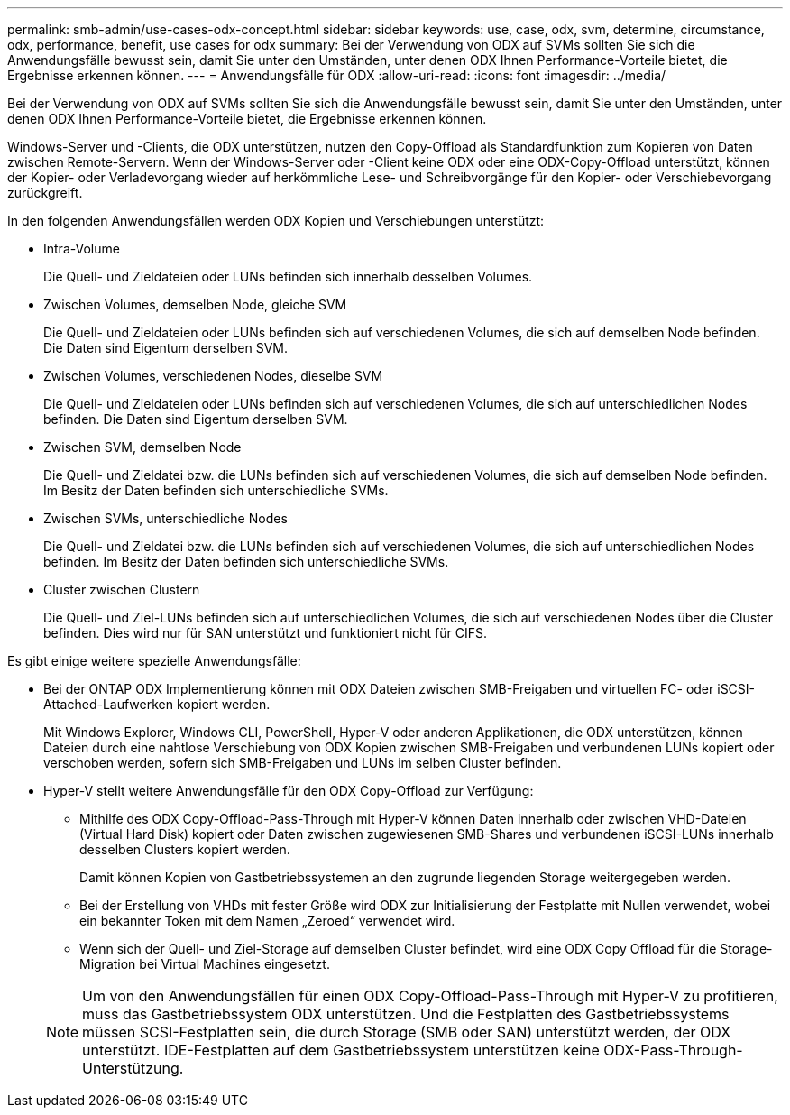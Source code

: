 ---
permalink: smb-admin/use-cases-odx-concept.html 
sidebar: sidebar 
keywords: use, case, odx, svm, determine, circumstance, odx, performance, benefit, use cases for odx 
summary: Bei der Verwendung von ODX auf SVMs sollten Sie sich die Anwendungsfälle bewusst sein, damit Sie unter den Umständen, unter denen ODX Ihnen Performance-Vorteile bietet, die Ergebnisse erkennen können. 
---
= Anwendungsfälle für ODX
:allow-uri-read: 
:icons: font
:imagesdir: ../media/


[role="lead"]
Bei der Verwendung von ODX auf SVMs sollten Sie sich die Anwendungsfälle bewusst sein, damit Sie unter den Umständen, unter denen ODX Ihnen Performance-Vorteile bietet, die Ergebnisse erkennen können.

Windows-Server und -Clients, die ODX unterstützen, nutzen den Copy-Offload als Standardfunktion zum Kopieren von Daten zwischen Remote-Servern. Wenn der Windows-Server oder -Client keine ODX oder eine ODX-Copy-Offload unterstützt, können der Kopier- oder Verladevorgang wieder auf herkömmliche Lese- und Schreibvorgänge für den Kopier- oder Verschiebevorgang zurückgreift.

In den folgenden Anwendungsfällen werden ODX Kopien und Verschiebungen unterstützt:

* Intra-Volume
+
Die Quell- und Zieldateien oder LUNs befinden sich innerhalb desselben Volumes.

* Zwischen Volumes, demselben Node, gleiche SVM
+
Die Quell- und Zieldateien oder LUNs befinden sich auf verschiedenen Volumes, die sich auf demselben Node befinden. Die Daten sind Eigentum derselben SVM.

* Zwischen Volumes, verschiedenen Nodes, dieselbe SVM
+
Die Quell- und Zieldateien oder LUNs befinden sich auf verschiedenen Volumes, die sich auf unterschiedlichen Nodes befinden. Die Daten sind Eigentum derselben SVM.

* Zwischen SVM, demselben Node
+
Die Quell- und Zieldatei bzw. die LUNs befinden sich auf verschiedenen Volumes, die sich auf demselben Node befinden. Im Besitz der Daten befinden sich unterschiedliche SVMs.

* Zwischen SVMs, unterschiedliche Nodes
+
Die Quell- und Zieldatei bzw. die LUNs befinden sich auf verschiedenen Volumes, die sich auf unterschiedlichen Nodes befinden. Im Besitz der Daten befinden sich unterschiedliche SVMs.

* Cluster zwischen Clustern
+
Die Quell- und Ziel-LUNs befinden sich auf unterschiedlichen Volumes, die sich auf verschiedenen Nodes über die Cluster befinden. Dies wird nur für SAN unterstützt und funktioniert nicht für CIFS.



Es gibt einige weitere spezielle Anwendungsfälle:

* Bei der ONTAP ODX Implementierung können mit ODX Dateien zwischen SMB-Freigaben und virtuellen FC- oder iSCSI-Attached-Laufwerken kopiert werden.
+
Mit Windows Explorer, Windows CLI, PowerShell, Hyper-V oder anderen Applikationen, die ODX unterstützen, können Dateien durch eine nahtlose Verschiebung von ODX Kopien zwischen SMB-Freigaben und verbundenen LUNs kopiert oder verschoben werden, sofern sich SMB-Freigaben und LUNs im selben Cluster befinden.

* Hyper-V stellt weitere Anwendungsfälle für den ODX Copy-Offload zur Verfügung:
+
** Mithilfe des ODX Copy-Offload-Pass-Through mit Hyper-V können Daten innerhalb oder zwischen VHD-Dateien (Virtual Hard Disk) kopiert oder Daten zwischen zugewiesenen SMB-Shares und verbundenen iSCSI-LUNs innerhalb desselben Clusters kopiert werden.
+
Damit können Kopien von Gastbetriebssystemen an den zugrunde liegenden Storage weitergegeben werden.

** Bei der Erstellung von VHDs mit fester Größe wird ODX zur Initialisierung der Festplatte mit Nullen verwendet, wobei ein bekannter Token mit dem Namen „Zeroed“ verwendet wird.
** Wenn sich der Quell- und Ziel-Storage auf demselben Cluster befindet, wird eine ODX Copy Offload für die Storage-Migration bei Virtual Machines eingesetzt.


+
[NOTE]
====
Um von den Anwendungsfällen für einen ODX Copy-Offload-Pass-Through mit Hyper-V zu profitieren, muss das Gastbetriebssystem ODX unterstützen. Und die Festplatten des Gastbetriebssystems müssen SCSI-Festplatten sein, die durch Storage (SMB oder SAN) unterstützt werden, der ODX unterstützt. IDE-Festplatten auf dem Gastbetriebssystem unterstützen keine ODX-Pass-Through-Unterstützung.

====


